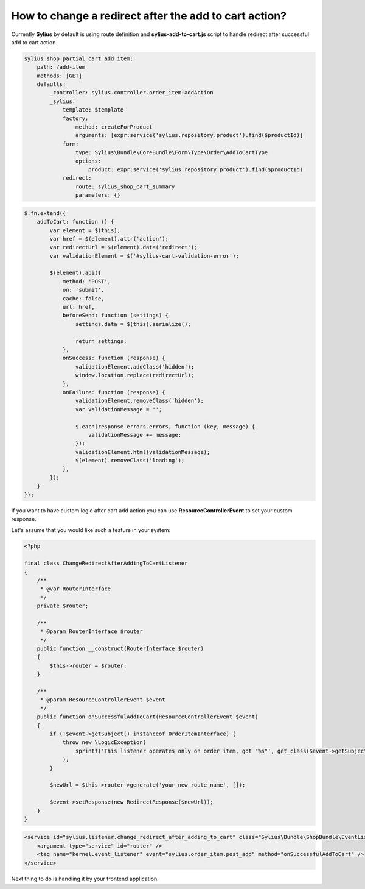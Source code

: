 How to change a redirect after the add to cart action?
======================================================

Currently **Sylius** by default is using route definition and **sylius-add-to-cart.js** script to handle redirect after successful add to cart action.

.. code-block:: yaml

    sylius_shop_partial_cart_add_item:
        path: /add-item
        methods: [GET]
        defaults:
            _controller: sylius.controller.order_item:addAction
            _sylius:
                template: $template
                factory:
                    method: createForProduct
                    arguments: [expr:service('sylius.repository.product').find($productId)]
                form:
                    type: Sylius\Bundle\CoreBundle\Form\Type\Order\AddToCartType
                    options:
                        product: expr:service('sylius.repository.product').find($productId)
                redirect:
                    route: sylius_shop_cart_summary
                    parameters: {}

.. code-block:: javascript

    $.fn.extend({
        addToCart: function () {
            var element = $(this);
            var href = $(element).attr('action');
            var redirectUrl = $(element).data('redirect');
            var validationElement = $('#sylius-cart-validation-error');

            $(element).api({
                method: 'POST',
                on: 'submit',
                cache: false,
                url: href,
                beforeSend: function (settings) {
                    settings.data = $(this).serialize();

                    return settings;
                },
                onSuccess: function (response) {
                    validationElement.addClass('hidden');
                    window.location.replace(redirectUrl);
                },
                onFailure: function (response) {
                    validationElement.removeClass('hidden');
                    var validationMessage = '';

                    $.each(response.errors.errors, function (key, message) {
                        validationMessage += message;
                    });
                    validationElement.html(validationMessage);
                    $(element).removeClass('loading');
                },
            });
        }
    });

If you want to have custom logic after cart add action you can use **ResourceControllerEvent** to set your custom response.

Let's assume that you would like such a feature in your system:

.. code-block:: php

    <?php

    final class ChangeRedirectAfterAddingToCartListener
    {
        /**
         * @var RouterInterface
         */
        private $router;

        /**
         * @param RouterInterface $router
         */
        public function __construct(RouterInterface $router)
        {
            $this->router = $router;
        }

        /**
         * @param ResourceControllerEvent $event
         */
        public function onSuccessfulAddToCart(ResourceControllerEvent $event)
        {
            if (!$event->getSubject() instanceof OrderItemInterface) {
                throw new \LogicException(
                    sprintf('This listener operates only on order item, got "%s"', get_class($event->getSubject()))
                );
            }

            $newUrl = $this->router->generate('your_new_route_name', []);

            $event->setResponse(new RedirectResponse($newUrl));
        }
    }

.. code-block:: xml

    <service id="sylius.listener.change_redirect_after_adding_to_cart" class="Sylius\Bundle\ShopBundle\EventListener\ChangeRedirectAfterAddingToCartListener">
        <argument type="service" id="router" />
        <tag name="kernel.event_listener" event="sylius.order_item.post_add" method="onSuccessfulAddToCart" />
    </service>

Next thing to do is handling it by your frontend application.
